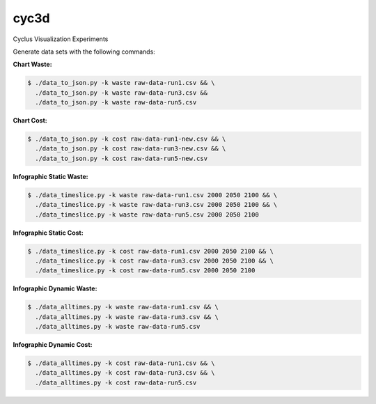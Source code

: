 cyc3d
=====

Cyclus Visualization Experiments

Generate data sets with the following commands:

**Chart Waste:**

.. code-block:: bash

    $ ./data_to_json.py -k waste raw-data-run1.csv && \
      ./data_to_json.py -k waste raw-data-run3.csv && 
      ./data_to_json.py -k waste raw-data-run5.csv

**Chart Cost:**

.. code-block:: bash

    $ ./data_to_json.py -k cost raw-data-run1-new.csv && \
      ./data_to_json.py -k cost raw-data-run3-new.csv && \
      ./data_to_json.py -k cost raw-data-run5-new.csv

**Infographic Static Waste:**

.. code-block:: bash

    $ ./data_timeslice.py -k waste raw-data-run1.csv 2000 2050 2100 && \
      ./data_timeslice.py -k waste raw-data-run3.csv 2000 2050 2100 && \
      ./data_timeslice.py -k waste raw-data-run5.csv 2000 2050 2100 

**Infographic Static Cost:**

.. code-block:: bash

    $ ./data_timeslice.py -k cost raw-data-run1.csv 2000 2050 2100 && \
      ./data_timeslice.py -k cost raw-data-run3.csv 2000 2050 2100 && \
      ./data_timeslice.py -k cost raw-data-run5.csv 2000 2050 2100

**Infographic Dynamic Waste:**

.. code-block:: bash

    $ ./data_alltimes.py -k waste raw-data-run1.csv && \
      ./data_alltimes.py -k waste raw-data-run3.csv && \
      ./data_alltimes.py -k waste raw-data-run5.csv

**Infographic Dynamic Cost:**

.. code-block:: bash

    $ ./data_alltimes.py -k cost raw-data-run1.csv && \
      ./data_alltimes.py -k cost raw-data-run3.csv && \
      ./data_alltimes.py -k cost raw-data-run5.csv